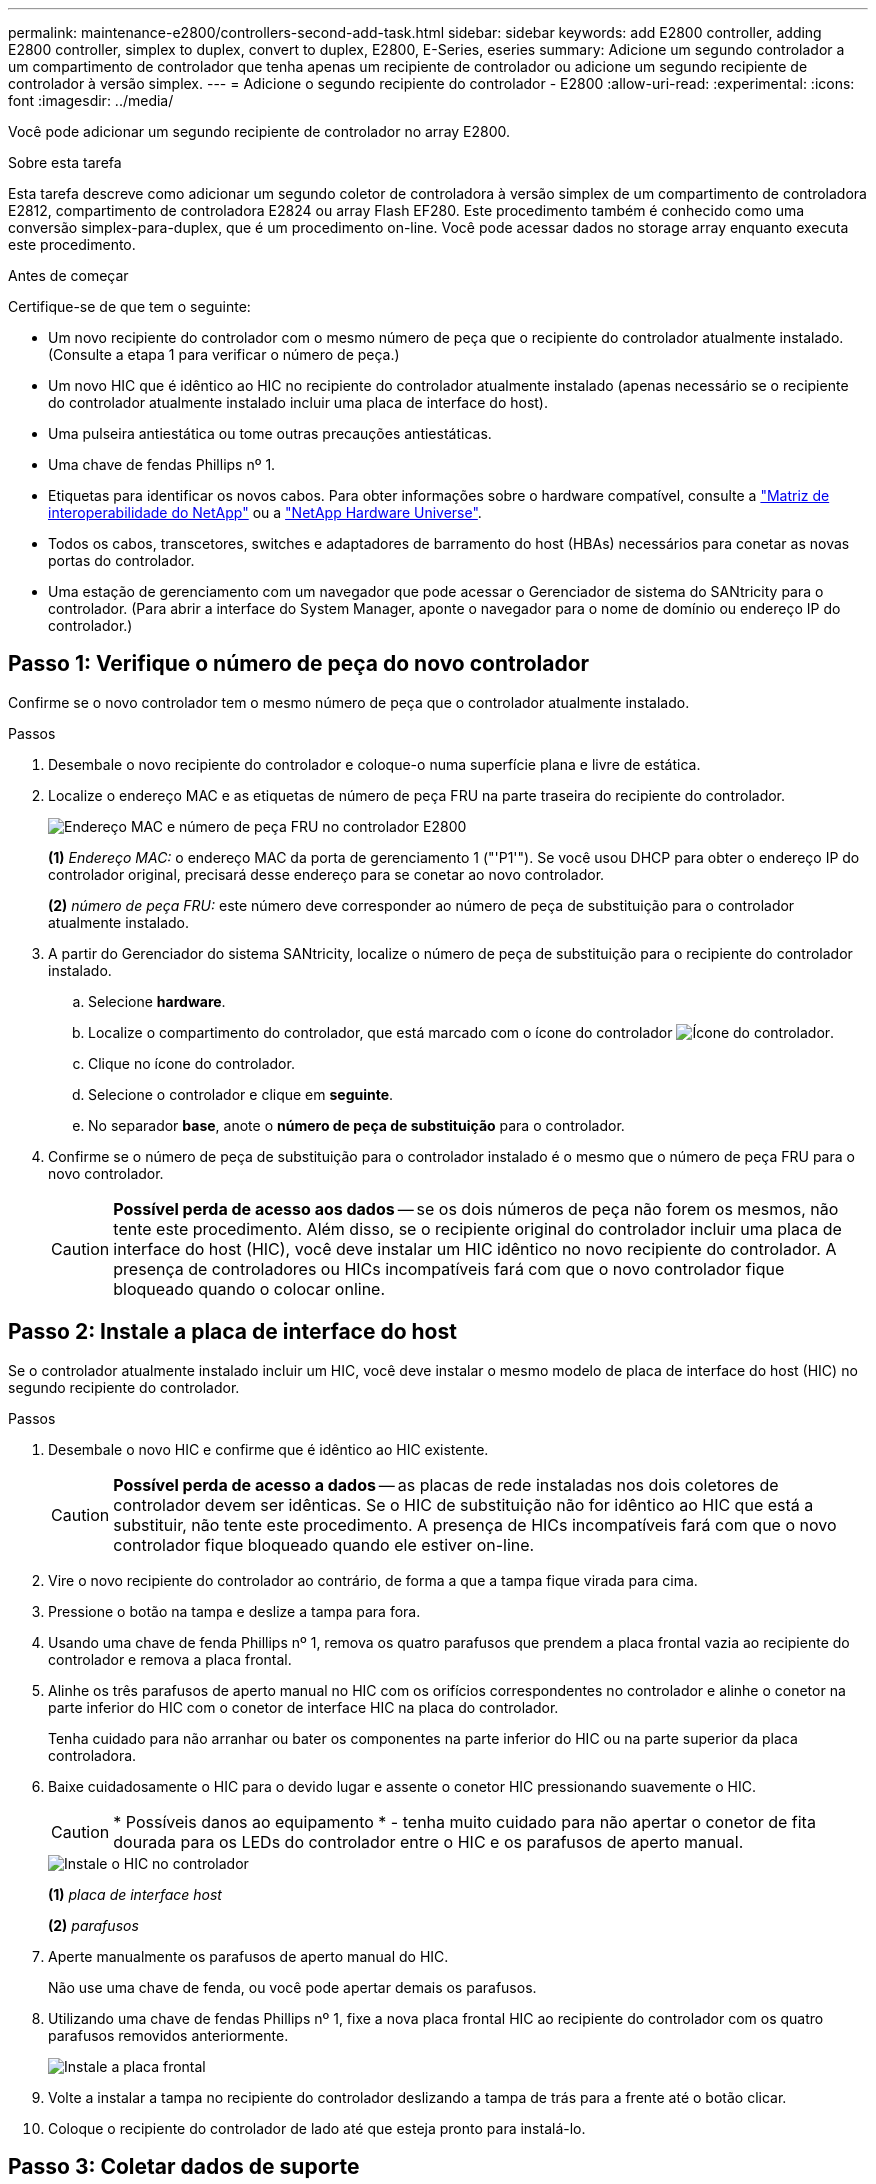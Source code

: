 ---
permalink: maintenance-e2800/controllers-second-add-task.html 
sidebar: sidebar 
keywords: add E2800 controller, adding E2800 controller, simplex to duplex, convert to duplex, E2800, E-Series, eseries 
summary: Adicione um segundo controlador a um compartimento de controlador que tenha apenas um recipiente de controlador ou adicione um segundo recipiente de controlador à versão simplex. 
---
= Adicione o segundo recipiente do controlador - E2800
:allow-uri-read: 
:experimental: 
:icons: font
:imagesdir: ../media/


[role="lead"]
Você pode adicionar um segundo recipiente de controlador no array E2800.

.Sobre esta tarefa
Esta tarefa descreve como adicionar um segundo coletor de controladora à versão simplex de um compartimento de controladora E2812, compartimento de controladora E2824 ou array Flash EF280. Este procedimento também é conhecido como uma conversão simplex-para-duplex, que é um procedimento on-line. Você pode acessar dados no storage array enquanto executa este procedimento.

.Antes de começar
Certifique-se de que tem o seguinte:

* Um novo recipiente do controlador com o mesmo número de peça que o recipiente do controlador atualmente instalado. (Consulte a etapa 1 para verificar o número de peça.)
* Um novo HIC que é idêntico ao HIC no recipiente do controlador atualmente instalado (apenas necessário se o recipiente do controlador atualmente instalado incluir uma placa de interface do host).
* Uma pulseira antiestática ou tome outras precauções antiestáticas.
* Uma chave de fendas Phillips nº 1.
* Etiquetas para identificar os novos cabos. Para obter informações sobre o hardware compatível, consulte a https://mysupport.netapp.com/NOW/products/interoperability["Matriz de interoperabilidade do NetApp"^] ou a http://hwu.netapp.com/home.aspx["NetApp Hardware Universe"^].
* Todos os cabos, transcetores, switches e adaptadores de barramento do host (HBAs) necessários para conetar as novas portas do controlador.
* Uma estação de gerenciamento com um navegador que pode acessar o Gerenciador de sistema do SANtricity para o controlador. (Para abrir a interface do System Manager, aponte o navegador para o nome de domínio ou endereço IP do controlador.)




== Passo 1: Verifique o número de peça do novo controlador

Confirme se o novo controlador tem o mesmo número de peça que o controlador atualmente instalado.

.Passos
. Desembale o novo recipiente do controlador e coloque-o numa superfície plana e livre de estática.
. Localize o endereço MAC e as etiquetas de número de peça FRU na parte traseira do recipiente do controlador.
+
image::../media/28_dwg_e2800_labels_maint-e2800.gif[Endereço MAC e número de peça FRU no controlador E2800]

+
*(1)* _Endereço MAC:_ o endereço MAC da porta de gerenciamento 1 ("'P1'"). Se você usou DHCP para obter o endereço IP do controlador original, precisará desse endereço para se conetar ao novo controlador.

+
*(2)* _número de peça FRU:_ este número deve corresponder ao número de peça de substituição para o controlador atualmente instalado.

. A partir do Gerenciador do sistema SANtricity, localize o número de peça de substituição para o recipiente do controlador instalado.
+
.. Selecione *hardware*.
.. Localize o compartimento do controlador, que está marcado com o ícone do controlador image:../media/sam1130_ss_hardware_controller_icon_maint-e2800.gif["Ícone do controlador"].
.. Clique no ícone do controlador.
.. Selecione o controlador e clique em *seguinte*.
.. No separador *base*, anote o *número de peça de substituição* para o controlador.


. Confirme se o número de peça de substituição para o controlador instalado é o mesmo que o número de peça FRU para o novo controlador.
+

CAUTION: *Possível perda de acesso aos dados* -- se os dois números de peça não forem os mesmos, não tente este procedimento. Além disso, se o recipiente original do controlador incluir uma placa de interface do host (HIC), você deve instalar um HIC idêntico no novo recipiente do controlador. A presença de controladores ou HICs incompatíveis fará com que o novo controlador fique bloqueado quando o colocar online.





== Passo 2: Instale a placa de interface do host

Se o controlador atualmente instalado incluir um HIC, você deve instalar o mesmo modelo de placa de interface do host (HIC) no segundo recipiente do controlador.

.Passos
. Desembale o novo HIC e confirme que é idêntico ao HIC existente.
+

CAUTION: *Possível perda de acesso a dados* -- as placas de rede instaladas nos dois coletores de controlador devem ser idênticas. Se o HIC de substituição não for idêntico ao HIC que está a substituir, não tente este procedimento. A presença de HICs incompatíveis fará com que o novo controlador fique bloqueado quando ele estiver on-line.

. Vire o novo recipiente do controlador ao contrário, de forma a que a tampa fique virada para cima.
. Pressione o botão na tampa e deslize a tampa para fora.
. Usando uma chave de fenda Phillips nº 1, remova os quatro parafusos que prendem a placa frontal vazia ao recipiente do controlador e remova a placa frontal.
. Alinhe os três parafusos de aperto manual no HIC com os orifícios correspondentes no controlador e alinhe o conetor na parte inferior do HIC com o conetor de interface HIC na placa do controlador.
+
Tenha cuidado para não arranhar ou bater os componentes na parte inferior do HIC ou na parte superior da placa controladora.

. Baixe cuidadosamente o HIC para o devido lugar e assente o conetor HIC pressionando suavemente o HIC.
+

CAUTION: * Possíveis danos ao equipamento * - tenha muito cuidado para não apertar o conetor de fita dourada para os LEDs do controlador entre o HIC e os parafusos de aperto manual.

+
image::../media/28_dwg_e2800_hic_thumbscrews_maint-e2800.gif[Instale o HIC no controlador]

+
*(1)* _placa de interface host_

+
*(2)* _parafusos_

. Aperte manualmente os parafusos de aperto manual do HIC.
+
Não use uma chave de fenda, ou você pode apertar demais os parafusos.

. Utilizando uma chave de fendas Phillips nº 1, fixe a nova placa frontal HIC ao recipiente do controlador com os quatro parafusos removidos anteriormente.
+
image::../media/28_dwg_e2800_hic_faceplace_screws_maint-e2800.gif[Instale a placa frontal]

. Volte a instalar a tampa no recipiente do controlador deslizando a tampa de trás para a frente até o botão clicar.
. Coloque o recipiente do controlador de lado até que esteja pronto para instalá-lo.




== Passo 3: Coletar dados de suporte

Colete dados de suporte antes e depois de substituir um componente para garantir que você possa enviar um conjunto completo de logs para o suporte técnico caso a substituição não resolva o problema.

.Passos
. Na página inicial do Gerenciador de sistemas do SANtricity, verifique se o storage array tem o status ideal.
+
Se o status não for ideal, use o Recovery Guru ou entre em Contato com o suporte técnico para resolver o problema. Não prossiga com este procedimento.

. Colete dados de suporte para sua matriz de armazenamento usando o Gerenciador de sistema do SANtricity.
+
.. Selecione menu:suporte[Centro de suporte > Diagnóstico].
.. Selecione *coletar dados de suporte*.
.. Clique em *Collect*.
+
O arquivo é salvo na pasta Downloads do seu navegador com o nome *support-data.7z*.



. Certifique-se de que nenhuma operação de e/S esteja ocorrendo entre o storage array e todos os hosts conectados. Por exemplo, você pode executar estas etapas:
+
** Parar todos os processos que envolvem os LUNs mapeados do armazenamento para os hosts.
** Garantir que nenhuma aplicação esteja gravando dados em LUNs mapeados do storage para os hosts.
** Desmonte todos os sistemas de arquivos associados a volumes no array.
+

NOTE: As etapas exatas para interromper as operações de e/S do host dependem do sistema operacional do host e da configuração, que estão além do escopo dessas instruções. Se você não tiver certeza de como interromper as operações de e/S do host em seu ambiente, considere encerrar o host.

+

CAUTION: *Possível perda de dados* -- se você continuar este procedimento enquanto as operações de e/S estão ocorrendo, você pode perder dados.







== Etapa 4: Altere a configuração para duplex

Antes de adicionar uma segunda controladora ao compartimento da controladora, você deve alterar a configuração para duplex instalando um novo arquivo NVSRAM e usando a interface de linha de comando para definir o storage array como duplex. A versão duplex do arquivo NVSRAM está incluída no arquivo de download do software SANtricity os (firmware da controladora).

.Passos
. Transfira o ficheiro NVSRAM mais recente do site de suporte da NetApp para o seu cliente de gestão.
+
.. No Gerenciador de sistema do SANtricity, selecione menu:suporte[Centro de atualização]. Na área denominada "Atualização de software do sistema operacional SANtricity", clique em *Downloads do sistema operacional NetApp SANtricity*.
.. No site de suporte da NetApp, selecione *Software do controlador SANtricity os da série e*.
.. Siga as instruções on-line para selecionar a versão da NVSRAM que deseja instalar e, em seguida, concluir o download do arquivo. Certifique-se de selecionar a versão duplex da NVSRAM (o arquivo tem "'D""" perto do final de seu nome).
+
O nome do arquivo será semelhante a: *N290X-830834-D01.dlp*



. Atualize os arquivos usando o Gerenciador de sistema do SANtricity.
+

CAUTION: *Risco de perda de dados ou risco de danos à matriz de armazenamento* -- não faça alterações na matriz de armazenamento enquanto a atualização estiver ocorrendo. Mantenha o poder do storage array.

+
Pode cancelar a operação durante a verificação de estado de pré-atualização, mas não durante a transferência ou ativação.

+
** A partir do SANtricity System Manager:
+
... Em *Atualização de software do sistema operacional SANtricity*, clique em *Iniciar atualização*.
... Ao lado de *Select Controller NVSRAM file*, clique em *Browse* e selecione o arquivo NVSRAM baixado.
... Clique em *Iniciar* e confirme se deseja executar a operação.
+
A atualização começa e ocorre o seguinte:

+
**** A verificação de integridade da pré-atualização começa. Se a verificação de integridade da pré-atualização falhar, use o Recovery Guru ou entre em Contato com o suporte técnico para resolver o problema.
**** Os arquivos do controlador são transferidos e ativados. O tempo necessário depende da configuração do storage array.
**** O controlador reinicia automaticamente para aplicar as novas definições.




** Como alternativa, você pode usar o seguinte comando CLI para executar a atualização:
+
[listing]
----
download storageArray NVSRAM file="filename" healthCheckMelOverride=FALSE;
----
+
Neste comando `filename`, é o caminho do arquivo e o nome do arquivo para a versão duplex do arquivo Controller NVSRAM (o arquivo com "'D'" em seu nome). Insira o caminho do arquivo e o nome do arquivo em aspas duplas (" "). Por exemplo:

+
[listing]
----
file="C:\downloads\N290X-830834-D01.dlp"
----


. (Opcional) para ver uma lista do que foi atualizado, clique em *Save Log*.
+
O arquivo é salvo na pasta Downloads do seu navegador com o nome *latest-upgrade-log-timestamp.txt*.

+
** Depois de atualizar a NVSRAM da controladora, verifique o seguinte no Gerenciador de sistema do SANtricity:
+
*** Vá para a página hardware e verifique se todos os componentes são exibidos.
*** Vá para a caixa de diálogo Inventário de Software e firmware (vá para o menu:suporte[Centro de Atualização] e clique no link *Inventário de Software e firmware*). Verifique as novas versões de software e firmware.


** Ao atualizar a NVSRAM da controladora, todas as configurações personalizadas aplicadas à NVSRAM existente são perdidas durante o processo de ativação. Você deve aplicar as configurações personalizadas à NVSRAM novamente depois que o processo de ativação for concluído.


. Altere a configuração do storage array para duplex usando comandos CLI. Para usar a CLI, abra um prompt de comando se você baixou o pacote da CLI ou abra a Enterprise Management Window (EMW) se tiver o Storage Manager instalado.
+
** A partir de um prompt de comando:
+
... Use o seguinte comando para alternar o array de simplex para duplex:
+
[listing]
----
set storageArray redundancyMode=duplex;
----
... Use o seguinte comando para redefinir o controlador.
+
[listing]
----
reset controller [a];
----


** A partir da interface EMW:
+
... Selecione a matriz de armazenamento.
... Selecione menu:Ferramentas[execute Script].
... Digite o seguinte comando na caixa de texto.
+
[listing]
----
set storageArray redundancyMode=duplex;
----
... Selecione menu:Ferramentas[verificar e executar].
... Digite o seguinte comando na caixa de texto.
+
[listing]
----
reset controller [a];
----
... Selecione menu:Ferramentas[verificar e executar].






Depois que o controlador for reinicializado, uma mensagem de erro ""controlador alternativo ausente"" é exibida. Esta mensagem indica que o controlador A foi convertido com sucesso para o modo duplex. Esta mensagem persiste até instalar a segunda controladora e conetar os cabos do host.



== Passo 5: Remova o controlador em branco

Remova o controlador em branco antes de instalar o segundo controlador. Uma controladora em branco é instalada nas gavetas de controladores que têm apenas uma controladora.

.Passos
. Aperte a trava na alça do came para o controlador em branco até que ele se solte e, em seguida, abra a alça do came para a direita.
. Faça deslizar o recipiente vazio do controlador para fora da prateleira e coloque-o de lado.
+
Quando você remove o controlador em branco, uma aba se move para o lugar para bloquear o compartimento vazio.





== Passo 6: Instale o segundo recipiente do controlador

Instale um segundo recipiente do controlador para alterar uma configuração simplex para uma configuração duplex.

.Passos
. Vire o recipiente do controlador ao contrário, de forma a que a tampa amovível fique virada para baixo.
. Com a alavanca do came na posição aberta, deslize o recipiente do controlador até a prateleira do controlador.
+
image::../media/28_dwg_e2824_add_controller_canister.gif[Instale o segundo recipiente do controlador]

+
*(1)* _Controller canister_

+
*(2)* _pega da câmara_

. Mova a alavanca do came para a esquerda para bloquear o recipiente do controlador no lugar.
. Insira quaisquer transcetores SFP e conete os cabos ao novo controlador.




== Passo 7: Complete a adição de um segundo controlador

Conclua o processo de adição de um segundo controlador confirmando que ele está funcionando corretamente, reinstale o arquivo NVSRAM duplex, distribua volumes entre os controladores e colete dados de suporte.

.Passos
. À medida que o controlador inicia, verifique os LEDs do controlador e o visor de sete segmentos.
+
Quando a comunicação com o outro controlador é restabelecida:

+
** O visor de sete segmentos mostra a sequência repetida *os*, *OL*, *_blank_* para indicar que o controlador está offline.
** O LED âmbar de atenção permanece aceso.
** Os LEDs do Host Link podem estar ligados, piscando ou desligados, dependendo da interface do host. image:../media/28_dwg_attn_led_7s_display_maint-e2800.gif["E2800 LEDs do controlador"]
+
*(1)* _LED de atenção (âmbar)_

+
*(2)* _display de sete segmentos_

+
*(3)* _Host Link LEDs_



. Verifique os códigos no visor de sete segmentos do controlador à medida que este se encontra online. Se o visor apresentar uma das seguintes sequências de repetição, retire imediatamente o controlador.
+
** *OE*, *L0*, *_blank_* (controladores incompatíveis)
** *OE*, *L6*, *_blank_* (HIC não suportado)
+

CAUTION: *Possível perda de acesso a dados* -- se o controlador que você acabou de instalar mostrar um desses códigos, e o outro controlador for redefinido por qualquer motivo, o segundo controlador também pode bloquear.



. Atualize as configurações do array de simplex para duplex com o seguinte comando CLI:
+
`set storageArray redundancyMode=duplex;`

. A partir do Gestor do sistema SANtricity, confirme se o estado do controlador é o ideal.
+
Se o estado não for o ideal ou se algum dos LEDs de atenção estiver aceso, confirme se todos os cabos estão corretamente encaixados e verifique se o recipiente do controlador está instalado corretamente. Se necessário, remova e reinstale o recipiente do controlador.

+

NOTE: Se não conseguir resolver o problema, contacte o suporte técnico.

. Reinstale a versão duplex do arquivo NVSRAM usando o Gerenciador de sistema do SANtricity.
+
Esta etapa garante que ambos os controladores tenham uma versão idêntica deste arquivo.

+

CAUTION: *Risco de perda de dados ou risco de danos à matriz de armazenamento* -- não faça alterações na matriz de armazenamento enquanto a atualização estiver ocorrendo. Mantenha o poder do storage array.

+

NOTE: Você deve instalar o software SANtricity os ao instalar um novo arquivo NVSRAM usando o Gerenciador de sistema do SANtricity. Se já tiver a versão mais recente do software SANtricity os, tem de reinstalar essa versão.

+
.. Se necessário, transfira a versão mais recente do software SANtricity os a partir do site de suporte da NetApp.
.. No System Manager, vá para o Centro de Atualização.
.. Em *Atualização de software do sistema operacional SANtricity*, clique em *Iniciar atualização*.
.. Clique em *Procurar* e selecione o arquivo de software do SANtricity os.
.. Clique em *Browse* e selecione o arquivo NVSRAM da controladora.
.. Clique em *Start* (Iniciar) e confirme que deseja executar a operação.
+
A transferência da operação de controlo começa.



. Após a reinicialização dos controladores, distribua opcionalmente volumes entre o controlador A e o novo controlador B.
+
.. Selecione menu:armazenamento[volumes].
.. Na guia todos os volumes, selecione menu:mais[alterar propriedade].
.. Digite o seguinte comando na caixa de texto: `change ownership`
+
O botão alterar propriedade está ativado.

.. Para cada volume que você deseja redistribuir, selecione *controlador B* na lista *proprietário preferido*.
+
image::../media/sam1130_ss_change_volume_ownership.gif[Ecrã System Manager (Gestor do sistema) para alterar a propriedade do volume]

.. Clique em *alterar propriedade*.
+
Quando o processo estiver concluído, a caixa de diálogo alterar propriedade do volume mostra os novos valores para *Preferred Owner* e *Current Owner*.



. Colete dados de suporte para sua matriz de armazenamento usando o Gerenciador de sistema do SANtricity.
+
.. Selecione menu:suporte[Centro de suporte > Diagnóstico].
.. Clique em *Collect*.
+
O arquivo é salvo na pasta Downloads do seu navegador com o nome *support-data.7z*.





.O que se segue?
O processo de adição de um segundo controlador está concluído. Pode retomar as operações normais.
